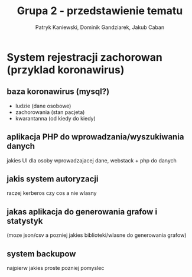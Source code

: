 #+OPTIONS: toc:nil
#+TITLE: Grupa 2 - przedstawienie tematu
#+AUTHOR: Patryk Kaniewski, Dominik Gandziarek, Jakub Caban

* System rejestracji zachorowan (przyklad koronawirus)
** baza koronawirus (mysql?) 
+ ludzie (dane osobowe)
+ zachorowania (stan pacjeta)
+ kwarantanna (od kiedy do kiedy)
** aplikacja PHP do wprowadzania/wyszukiwania danych
jakies UI dla osoby wprowadzajacej dane, webstack + php do danych
** jakis system autoryzacji
raczej kerberos czy cos a nie wlasny
** jakas aplikacja do generowania grafow i statystyk 
(moze json/csv a pozniej jakies biblioteki/wlasne do generowania grafow)
** system backupow
najpierw jakies proste pozniej pomyslec
** META: kontrola wersji (git)                                    :noexport:
musi byc dla projektu

